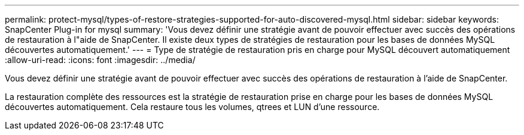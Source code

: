 ---
permalink: protect-mysql/types-of-restore-strategies-supported-for-auto-discovered-mysql.html 
sidebar: sidebar 
keywords: SnapCenter Plug-in for mysql 
summary: 'Vous devez définir une stratégie avant de pouvoir effectuer avec succès des opérations de restauration à l"aide de SnapCenter.  Il existe deux types de stratégies de restauration pour les bases de données MySQL découvertes automatiquement.' 
---
= Type de stratégie de restauration pris en charge pour MySQL découvert automatiquement
:allow-uri-read: 
:icons: font
:imagesdir: ../media/


[role="lead"]
Vous devez définir une stratégie avant de pouvoir effectuer avec succès des opérations de restauration à l'aide de SnapCenter.

La restauration complète des ressources est la stratégie de restauration prise en charge pour les bases de données MySQL découvertes automatiquement.  Cela restaure tous les volumes, qtrees et LUN d'une ressource.
